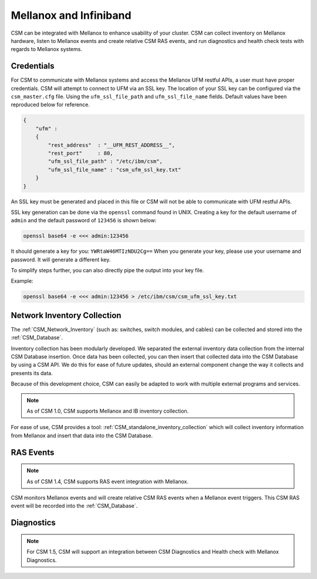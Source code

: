 Mellanox and Infiniband
=======================

CSM can be integrated with Mellanox to enhance usability of your cluster. CSM can collect inventory on Mellanox hardware, listen to Mellanox events and create relative CSM RAS events, and run diagnostics and health check tests with regards to Mellanox systems. 

Credentials
-----------

For CSM to communicate with Mellanox systems and access the Mellanox UFM restful APIs, a user must have proper credentials. CSM will attempt to connect to UFM via an SSL key. The location of your SSL key can be configured via the ``csm_master.cfg`` file. Using the ``ufm_ssl_file_path`` and ``ufm_ssl_file_name`` fields. Default values have been reproduced below for reference.

.. code-block:: json

	{
	    "ufm" :
	    {
	        "rest_address"  : "__UFM_REST_ADDRESS__",
	        "rest_port"     : 80,
	        "ufm_ssl_file_path" : "/etc/ibm/csm",
	        "ufm_ssl_file_name" : "csm_ufm_ssl_key.txt"
	    }
	}

An SSL key must be generated and placed in this file or CSM will not be able to communicate with UFM restful APIs. 

SSL key generation can be done via the ``openssl`` command found in UNIX. Creating a key for the default username of ``admin`` and the default password of ``123456`` is shown below: 

.. code-block:: bash

	openssl base64 -e <<< admin:123456

It should generate a key for you: ``YWRtaW46MTIzNDU2Cg==`` When you generate your key, please use your username and password. It will generate a different key.

To simplify steps further, you can also directly pipe the output into your key file. 

Example:

.. code-block:: bash

	openssl base64 -e <<< admin:123456 > /etc/ibm/csm/csm_ufm_ssl_key.txt

Network Inventory Collection
----------------------------

The :ref:`CSM_Network_Inventory` (such as: switches, switch modules, and cables) can be collected and stored into the :ref:`CSM_Database`.

Inventory collection has been modularly developed. We separated the external inventory data collection from the internal CSM Database insertion. Once data has been collected, you can then insert that collected data into the CSM Database by using a CSM API. We do this for ease of future updates, should an external component change the way it collects and presents its data. 

Because of this development choice, CSM can easily be adapted to work with multiple external programs and services. 

.. note:: As of CSM 1.0, CSM supports Mellanox and IB inventory collection. 

For ease of use, CSM provides a tool: :ref:`CSM_standalone_inventory_collection` which will collect inventory information from Mellanox and insert that data into the CSM Database. 

RAS Events
----------

.. note:: As of CSM 1.4, CSM supports RAS event integration with Mellanox. 

CSM monitors Mellanox events and will create relative CSM RAS events when a Mellanox event triggers. This CSM RAS event will be recorded into the :ref:`CSM_Database`.

Diagnostics
-----------

.. note:: For CSM 1.5, CSM will support an integration between CSM Diagnostics and Health check with Mellanox Diagnostics. 

